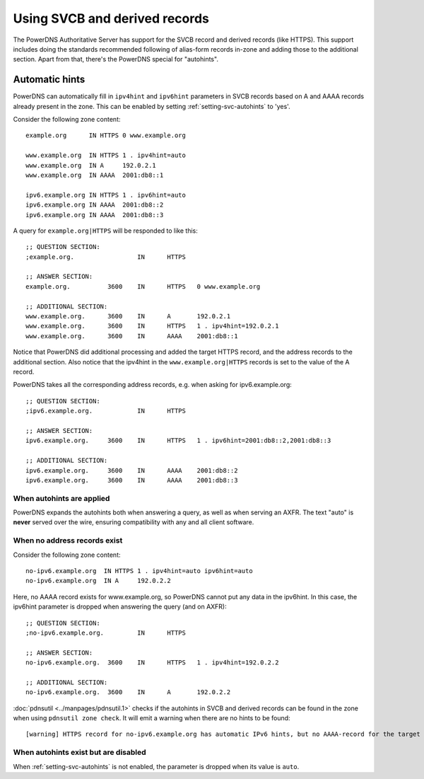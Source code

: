 Using SVCB and derived records
==============================
The PowerDNS Authoritative Server has support for the SVCB record and derived records (like HTTPS).
This support includes doing the standards recommended following of alias-form records in-zone and adding those to the additional section.
Apart from that, there's the PowerDNS special for "autohints".

.. _svc-autohints:

Automatic hints
---------------
PowerDNS can automatically fill in ``ipv4hint`` and ``ipv6hint`` parameters in SVCB records based on A and AAAA records already present in the zone.
This can be enabled by setting :ref:`setting-svc-autohints` to 'yes'.

.. versionadded:: 4.5.0
  The ``svc-autohints`` setting was added in 4.5.0

Consider the following zone content::

  example.org      IN HTTPS 0 www.example.org

  www.example.org  IN HTTPS 1 . ipv4hint=auto
  www.example.org  IN A     192.0.2.1
  www.example.org  IN AAAA  2001:db8::1

  ipv6.example.org IN HTTPS 1 . ipv6hint=auto
  ipv6.example.org IN AAAA  2001:db8::2
  ipv6.example.org IN AAAA  2001:db8::3

A query for ``example.org|HTTPS`` will be responded to like this::

  ;; QUESTION SECTION:
  ;example.org.			IN	HTTPS

  ;; ANSWER SECTION:
  example.org.		3600	IN	HTTPS	0 www.example.org

  ;; ADDITIONAL SECTION:
  www.example.org.	3600	IN	A	192.0.2.1
  www.example.org.	3600	IN	HTTPS	1 . ipv4hint=192.0.2.1
  www.example.org.	3600	IN	AAAA	2001:db8::1

Notice that PowerDNS did additional processing and added the target HTTPS record, and the address records to the additional section.
Also notice that the ipv4hint in the ``www.example.org|HTTPS`` records is set to the value of the A record.

PowerDNS takes all the corresponding address records, e.g. when asking for ipv6.example.org::

  ;; QUESTION SECTION:
  ;ipv6.example.org.		IN	HTTPS

  ;; ANSWER SECTION:
  ipv6.example.org.	3600	IN	HTTPS	1 . ipv6hint=2001:db8::2,2001:db8::3

  ;; ADDITIONAL SECTION:
  ipv6.example.org.	3600	IN	AAAA	2001:db8::2
  ipv6.example.org.	3600	IN	AAAA	2001:db8::3

When autohints are applied
^^^^^^^^^^^^^^^^^^^^^^^^^^
PowerDNS expands the autohints both when answering a query, as well as when serving an AXFR.
The text "auto" is **never** served over the wire, ensuring compatibility with any and all client software.

When no address records exist
^^^^^^^^^^^^^^^^^^^^^^^^^^^^^
Consider the following zone content::

  no-ipv6.example.org  IN HTTPS 1 . ipv4hint=auto ipv6hint=auto
  no-ipv6.example.org  IN A     192.0.2.2

Here, no AAAA record exists for www.example.org, so PowerDNS cannot put any data in the ipv6hint.
In this case, the ipv6hint parameter is dropped when answering the query (and on AXFR)::

  ;; QUESTION SECTION:
  ;no-ipv6.example.org.		IN	HTTPS

  ;; ANSWER SECTION:
  no-ipv6.example.org.	3600	IN	HTTPS	1 . ipv4hint=192.0.2.2

  ;; ADDITIONAL SECTION:
  no-ipv6.example.org.	3600	IN	A	192.0.2.2

:doc:`pdnsutil <../manpages/pdnsutil.1>` checks if the autohints in SVCB and derived records can be found in the zone when using ``pdnsutil zone check``.
It will emit a warning when there are no hints to be found::

  [warning] HTTPS record for no-ipv6.example.org has automatic IPv6 hints, but no AAAA-record for the target at no-ipv6.example.org exists.

When autohints exist but are disabled
^^^^^^^^^^^^^^^^^^^^^^^^^^^^^^^^^^^^^
When :ref:`setting-svc-autohints` is not enabled, the parameter is dropped when its value is ``auto``.
